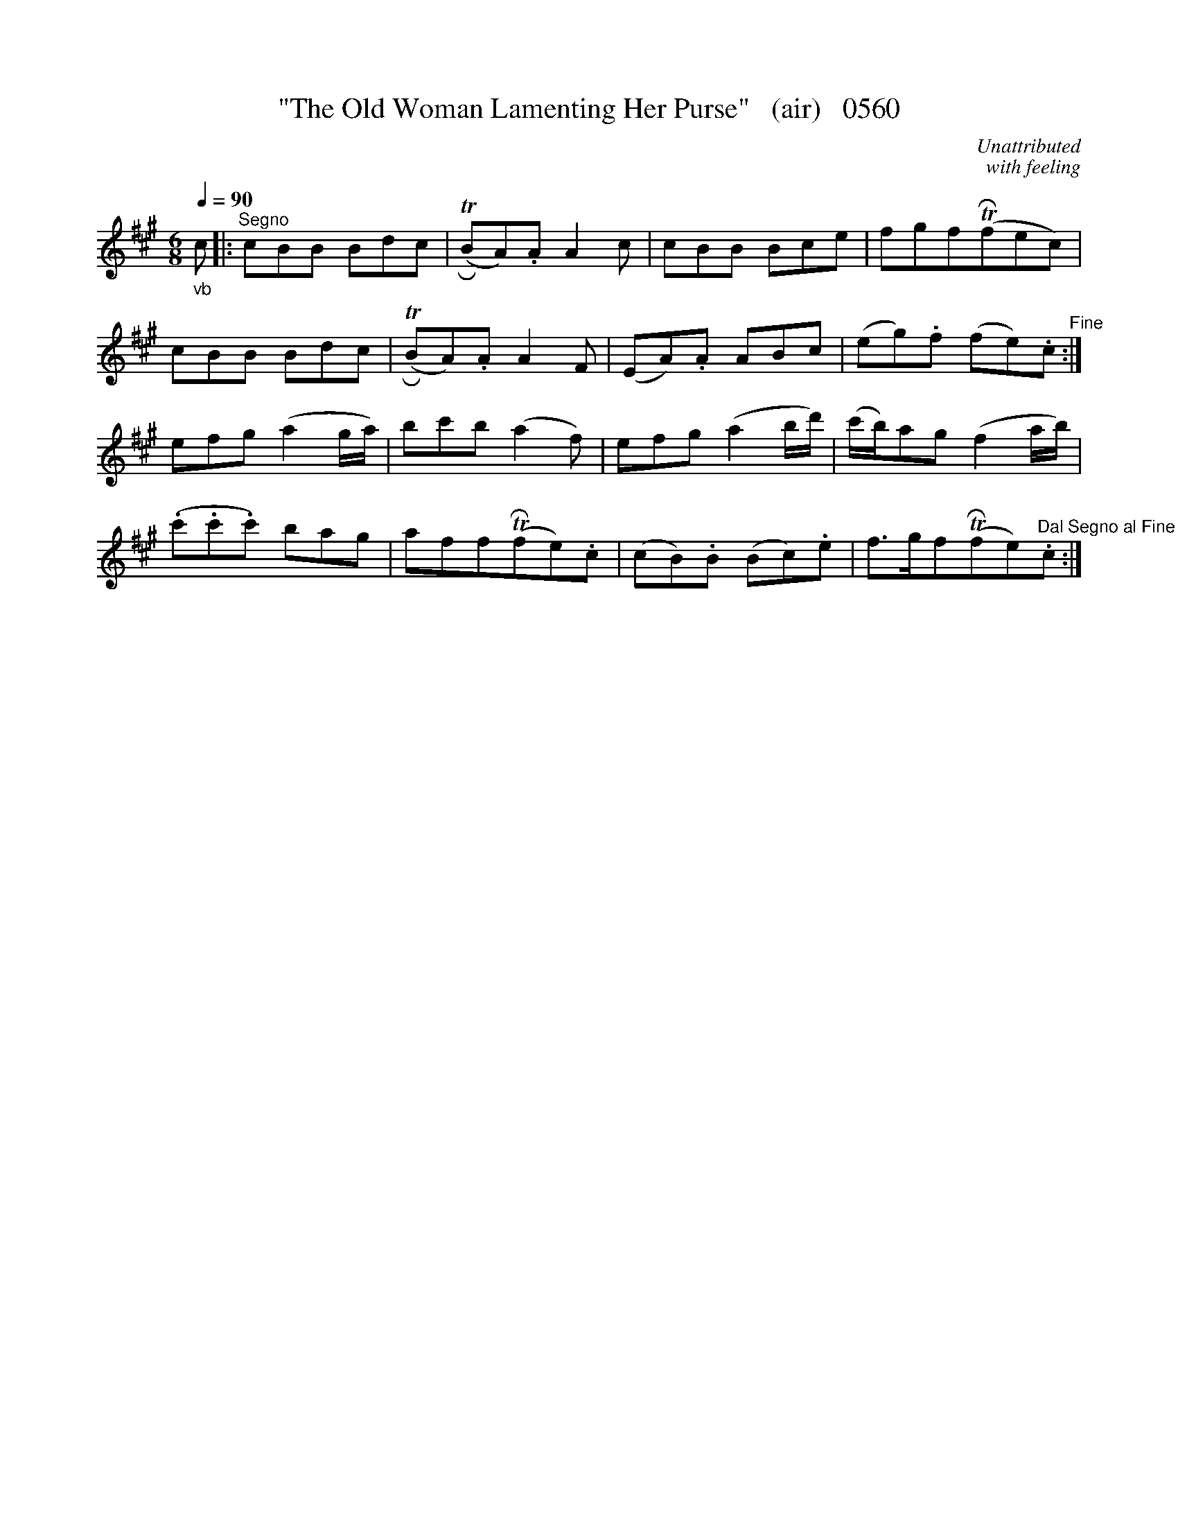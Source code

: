 X:0560b
T:"The Old Woman Lamenting Her Purse"   (air)   0560
C:Unattributed
C:with feeling
Q:1/4=90
I:abc2nwc
B:O'Neill's Music Of Ireland (The 1850) Lyon & Healy, Chicago, 1903 edition
Z:FROM O'NEILL'S TO NOTEWORTHY, FROM NOTEWORTHY TO ABC, MIDI AND .TXT BY VINCE
BRENNAN June 2003 (HTTP://WWW.SOSYOURMOM.COM)
M:6/8
L:1/8
K:A
"_vb"c|:"^Segno"cBB Bdc|TR(BA).A A2c|cBB Bce|fgfTR(fec)|
cBB Bdc|TR(BA).A A2F|(EA).A ABc|(eg).f (fe).c"^Fine":|
efg (a2g/2a/2)|bc'b (a2f)|efg (a2b/2d'/2)|(c'/2b/2)ag (f2a/2b/2)|
(.c'.c'.c') bag|affTR(fe).c|(cB).B (Bc).e|f3/2g/2fTR(fe)"^Dal Segno al Fine".c:|]
